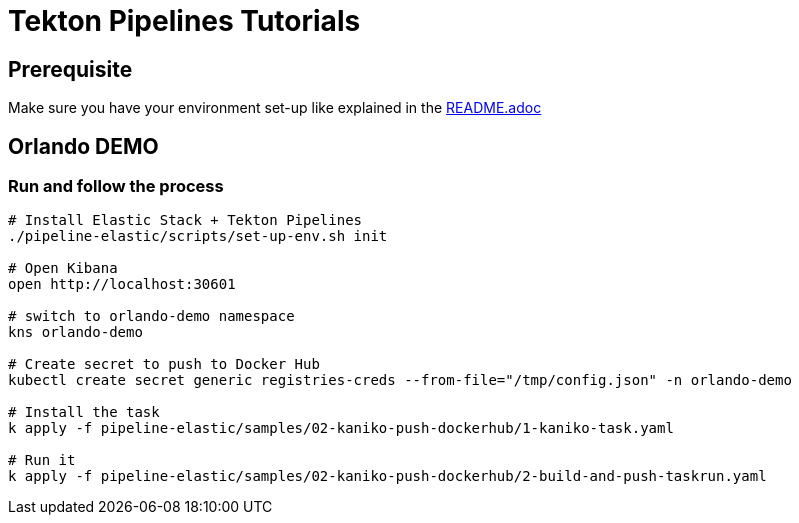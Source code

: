 = Tekton Pipelines Tutorials
:imagesdir: ../images

== Prerequisite

Make sure you have your environment set-up like explained in the link:../README.adoc[README.adoc]


== Orlando DEMO

=== Run and follow the process


[source,shell]
--

# Install Elastic Stack + Tekton Pipelines
./pipeline-elastic/scripts/set-up-env.sh init

# Open Kibana
open http://localhost:30601

# switch to orlando-demo namespace
kns orlando-demo

# Create secret to push to Docker Hub
kubectl create secret generic registries-creds --from-file="/tmp/config.json" -n orlando-demo

# Install the task
k apply -f pipeline-elastic/samples/02-kaniko-push-dockerhub/1-kaniko-task.yaml

# Run it
k apply -f pipeline-elastic/samples/02-kaniko-push-dockerhub/2-build-and-push-taskrun.yaml

--

